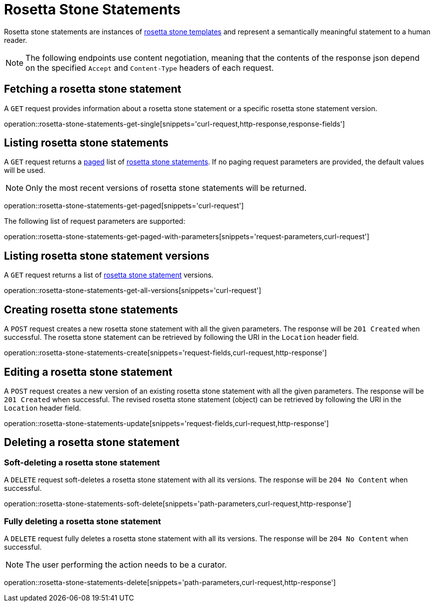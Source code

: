 = Rosetta Stone Statements

Rosetta stone statements are instances of <<rosetta-stone-templates,rosetta stone templates>> and represent a semantically meaningful statement to a human reader.

NOTE: The following endpoints use content negotiation, meaning that the contents of the response json depend on the specified `Accept` and `Content-Type` headers of each request.

[[rosetta-stone-statements-fetch]]
== Fetching a rosetta stone statement

A `GET` request provides information about a rosetta stone statement or a specific rosetta stone statement version.

operation::rosetta-stone-statements-get-single[snippets='curl-request,http-response,response-fields']

[[rosetta-stone-statements-list]]
== Listing rosetta stone statements

A `GET` request returns a <<sorting-and-pagination,paged>> list of <<rosetta-stone-statements-fetch,rosetta stone statements>>.
If no paging request parameters are provided, the default values will be used.

NOTE: Only the most recent versions of rosetta stone statements will be returned.

operation::rosetta-stone-statements-get-paged[snippets='curl-request']

The following list of request parameters are supported:

operation::rosetta-stone-statements-get-paged-with-parameters[snippets='request-parameters,curl-request']

[[rosetta-stone-statements-list-versions]]
== Listing rosetta stone statement versions

A `GET` request returns a list of <<rosetta-stone-statements-fetch,rosetta stone statement>> versions.

operation::rosetta-stone-statements-get-all-versions[snippets='curl-request']

[[rosetta-stone-statements-create]]
== Creating rosetta stone statements

A `POST` request creates a new rosetta stone statement with all the given parameters.
The response will be `201 Created` when successful.
The rosetta stone statement can be retrieved by following the URI in the `Location` header field.

operation::rosetta-stone-statements-create[snippets='request-fields,curl-request,http-response']

[[rosetta-stone-statements-edit]]
== Editing a rosetta stone statement

A `POST` request creates a new version of an existing rosetta stone statement with all the given parameters.
The response will be `201 Created` when successful.
The revised rosetta stone statement (object) can be retrieved by following the URI in the `Location` header field.

operation::rosetta-stone-statements-update[snippets='request-fields,curl-request,http-response']

[[rosetta-stone-statements-delete]]
== Deleting a rosetta stone statement

=== Soft-deleting a rosetta stone statement

A `DELETE` request soft-deletes a rosetta stone statement with all its versions.
The response will be `204 No Content` when successful.

operation::rosetta-stone-statements-soft-delete[snippets='path-parameters,curl-request,http-response']

=== Fully deleting a rosetta stone statement

A `DELETE` request fully deletes a rosetta stone statement with all its versions.
The response will be `204 No Content` when successful.

NOTE: The user performing the action needs to be a curator.

operation::rosetta-stone-statements-delete[snippets='path-parameters,curl-request,http-response']
